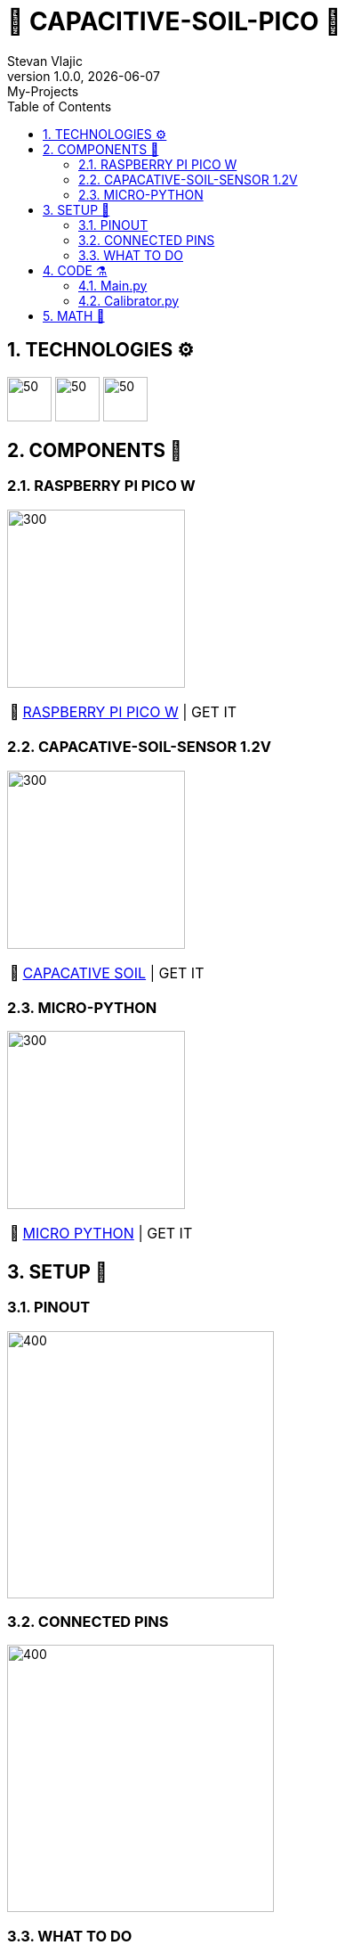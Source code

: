 = 🌵 CAPACITIVE-SOIL-PICO 🌵
Stevan Vlajic
1.0.0, {docdate}: My-Projects
//:toc-placement!:  // prevents the generation of the doc at this position, so it can be printed afterwards
:sourcedir: ../src/main/java
:icons: font
:sectnums:    // Nummerierung der Überschriften / section numbering
:toc: left
:experimental:


== TECHNOLOGIES ⚙️
image:./img/python-dark.svg[50,50]
image:./img/raspberrypi-dark.svg[50,50]
image:./img/electronics.svg[50,50]

== COMPONENTS 🦴


=== RASPBERRY PI PICO W

image:./img/bootsel.png[300, 200]

:tip-caption: pass:[💸]
[TIP]
https://www.raspberrypi.com/products/raspberry-pi-pico/[RASPBERRY PI PICO W] | GET IT


=== CAPACATIVE-SOIL-SENSOR 1.2V
image:./img/soil.png[300, 200]

:tip-caption: pass:[💸]
[TIP]
https://www.amazon.com/Gikfun-Capacitive-Corrosion-Resistant-Detection/dp/B07H3P1NRM[CAPACATIVE SOIL] | GET IT

=== MICRO-PYTHON 

image:./img/micro-python.png[300, 200]

:tip-caption: pass:[💸]
[TIP]
https://www.raspberrypi.com/documentation/microcontrollers/raspberry-pi-pico.html[MICRO PYTHON] | GET IT

== SETUP 🤖 

=== PINOUT 
image:./img/pinout.png[400, 300]

=== CONNECTED PINS

image:./img/pinned.jpg[400, 300]

=== WHAT TO DO

* Connect you Raspberry-Pi-Pico-W to your PC 
* Drag and drop and drop your the micro-python-image on the pico
* Open the Thonny editor 
* Create a main.py file (main.py runs automatically after plugging it in)
* Create a calibrator.py file
* Paste the my calibrator-code into the calibrator.py file on your pico
* Run twice -> Wait -> Copy the values 
below
** First run: dry-value output
** Second run: wet-value output
* Assign:
** dry_value = `CRTL + V(dry)`
** wet_value = `CTRL + V(wet)`
 
== CODE ⚗️

=== Main.py

[source, python]
----

# import required modules
from machine import ADC, Pin
import utime

# use variables instead of numbers:
soil = ADC(Pin(26)) # Soil moisture PIN reference

#Calibraton values
min_moisture=0
max_moisture=65535

readDelay = 0.5 # delay between readings

while True:
    # read moisture value and convert to percentage into the calibration range
    moisture = (max_moisture-soil.read_u16())*100/(max_moisture-min_moisture) 
    # print values
    print("moisture: " + "%.2f" % moisture +"% (adc: "+str(soil.read_u16())+")")
    utime.sleep(readDelay) # set a delay between readings
    
----

* EXPLANATION 
** .
** .

=== Calibrator.py

[source, python]
----

# import required modules
from machine import ADC, Pin
import utime

# use variables instead of numbers:
soil = ADC(Pin(26)) # Soil moisture PIN reference

----

* EXPLANATION 
** .
** .


== MATH 🧮

* Formular for calculating: `(perc_diff = (max-x) *100)/(max-min)`

Here is what each variable represents:

* max: the maximum value that x can take
* min: the minimum value that x can take
* x: the current value that we want to calculate the percentage for

The formula calculates the percentage by first subtracting the current value x from the maximum value max, and then dividing the result by the range between max and min (i.e., max-min). Finally, it multiplies the result by 100 to get the percentage value.

In summary, the formula calculates the percentage difference between the current value x and the maximum value max, relative to the range between max and min.

APPLIED:

* Formular in the code: `moisture = (max_moisture-soil.read_u16())*100/(max_moisture-min_moisture)`

Here is what each variable represents:

* moisture: the moist of the ground in percent in relation to the min and max values
* max_moisture: max range of the soil_read_u16()
* min_moisture: min range of the soil_read_u16()
* soil.read_u16() [x]: 16-bit integer value representing current the analog voltage level of the pin



